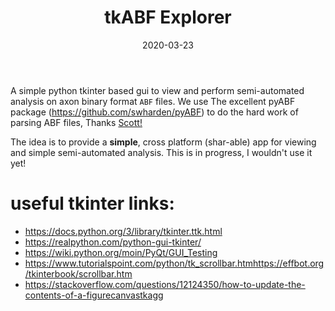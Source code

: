 #+TITLE: tkABF Explorer
#+DATE: 2020-03-23
#+OPTIONS: toc:nil author:nil title:nil date:nil num:nil ^:{} \n:1 todo:nil
#+PROPERTY: header-args :eval never-export
#+LATEX_HEADER: \usepackage[margin=1.0in]{geometry}
#+LATEX_HEADER: \hypersetup{colorlinks=true,citecolor=black,linkcolor=black,urlcolor=blue,linkbordercolor=blue,pdfborderstyle={/S/U/W 1}}
#+LATEX_HEADER: \usepackage[round]{natbib}
#+LATEX_HEADER: \renewcommand{\bibsection}
#+ARCHIVE: daily_archive.org::datetree/* From master todo
A simple python tkinter based gui to view and perform semi-automated analysis on axon binary format =ABF= files. We use The excellent pyABF package (https://github.com/swharden/pyABF) to do the hard work of parsing ABF files, Thanks [[https://github.com/swharden/][Scott!]]

The idea is to provide a *simple*, cross platform (shar-able) app for viewing and simple semi-automated analysis. This is in progress, I wouldn't use it yet!


* useful tkinter links:

- https://docs.python.org/3/library/tkinter.ttk.html
- https://realpython.com/python-gui-tkinter/
- https://wiki.python.org/moin/PyQt/GUI_Testing
- https://www.tutorialspoint.com/python/tk_scrollbar.htmhttps://effbot.org/tkinterbook/scrollbar.htm
- https://stackoverflow.com/questions/12124350/how-to-update-the-contents-of-a-figurecanvastkagg
